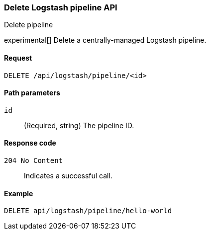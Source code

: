 [role="xpack"]
[[logstash-configuration-management-api-delete]]
=== Delete Logstash pipeline API
++++
<titleabbrev>Delete pipeline</titleabbrev>
++++

experimental[] Delete a centrally-managed Logstash pipeline.

[[logstash-configuration-management-api-delete-request]]
==== Request

`DELETE /api/logstash/pipeline/<id>`

[[logstash-configuration-management-api-delete-params]]
==== Path parameters

`id`::
  (Required, string) The pipeline ID.

[[logstash-configuration-management-api-delete-codes]]
==== Response code

`204 No Content`::
    Indicates a successful call.

[[logstash-configuration-management-api-delete-example]]
==== Example

[source,js]
--------------------------------------------------
DELETE api/logstash/pipeline/hello-world
--------------------------------------------------
// KIBANA